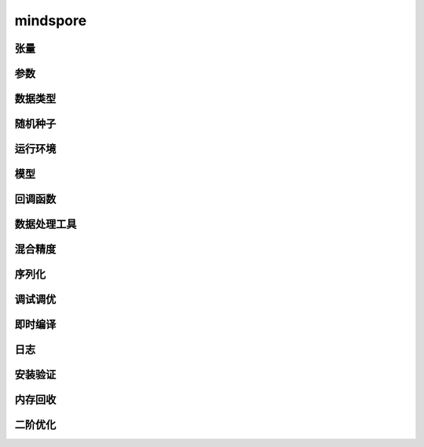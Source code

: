 mindspore
=========

张量
------

.. mscnautosummary::
    :toctree: mindspore

    mindspore.Tensor
    mindspore.COOTensor
    mindspore.CSRTensor
    mindspore.RowTensor
    mindspore.SparseTensor

参数
---------

.. mscnautosummary::
    :toctree: mindspore

    mindspore.Parameter
    mindspore.ParameterTuple

数据类型
--------

.. mscnautosummary::
    :toctree: mindspore

    mindspore.dtype
    mindspore.dtype_to_nptype
    mindspore.issubclass_
    mindspore.dtype_to_pytype
    mindspore.pytype_to_dtype
    mindspore.get_py_obj_dtype

随机种子
---------

.. mscnautosummary::
    :toctree: mindspore

    mindspore.set_seed
    mindspore.get_seed

运行环境
---------

.. mscnautosummary::
    :toctree: mindspore

    mindspore.set_context
    mindspore.get_context
    mindspore.set_auto_parallel_context
    mindspore.get_auto_parallel_context
    mindspore.reset_auto_parallel_context
    mindspore.ParallelMode
    mindspore.set_ps_context
    mindspore.get_ps_context
    mindspore.reset_ps_context
    mindspore.set_algo_parameters
    mindspore.get_algo_parameters
    mindspore.reset_algo_parameters

模型
-----

.. mscnautosummary::
    :toctree: mindspore

    mindspore.Model

回调函数
---------

.. mscnautosummary::
    :toctree: mindspore

    mindspore.Callback
    mindspore.CheckpointConfig
    mindspore.History
    mindspore.LambdaCallback
    mindspore.LearningRateScheduler
    mindspore.LossMonitor
    mindspore.ModelCheckpoint
    mindspore.RunContext
    mindspore.TimeMonitor

数据处理工具
-------------------

.. mscnautosummary::
    :toctree: mindspore

    mindspore.DatasetHelper
    mindspore.connect_network_with_dataset

混合精度
--------------

.. mscnautosummary::
    :toctree: mindspore

    mindspore.LossScaleManager
    mindspore.FixedLossScaleManager
    mindspore.DynamicLossScaleManager
    mindspore.build_train_network

序列化
-------

.. mscnautosummary::
    :toctree: mindspore

    mindspore.save_checkpoint
    mindspore.load_checkpoint
    mindspore.load_param_into_net
    mindspore.export
    mindspore.load
    mindspore.parse_print
    mindspore.build_searched_strategy
    mindspore.merge_sliced_parameter
    mindspore.load_distributed_checkpoint
    mindspore.async_ckpt_thread_status
    mindspore.restore_group_info_list

调试调优
----------

.. mscnautosummary::
    :toctree: mindspore

    mindspore.Profiler
    mindspore.SummaryCollector
    mindspore.SummaryLandscape
    mindspore.SummaryRecord
    mindspore.set_dump

即时编译
--------

.. mscnautosummary::
    :toctree: mindspore

    mindspore.ms_function
    mindspore.ms_class

日志
----

.. mscnautosummary::
    :toctree: mindspore

    mindspore.get_level
    mindspore.get_log_config


安装验证
--------

.. mscnautosummary::
    :toctree: mindspore

    mindspore.run_check

内存回收
----------

.. mscnautosummary::
    :toctree: mindspore

    mindspore.ms_memory_recycle

二阶优化
----------

.. mscnautosummary::
    :toctree: mindspore

    mindspore.ConvertModelUtils
    mindspore.ConvertNetUtils
